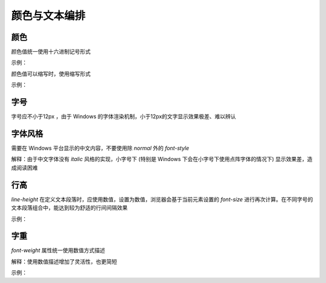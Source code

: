 颜色与文本编排
========================


颜色
~~~~~~~~~~~~~~~~~~~~~~~~~~~~~~~~~~~~~~~~~~~~~~~~~~~~~~~~~~~~
颜色值统一使用十六进制记号形式

示例：

.. code-block:: sh
   :linenos:

   /* good */
   .success {
       border-color: #008000;
    }

   /* bad */
   .success {
       border-color: rgb(0, 128, 0);
   }

颜色值可以缩写时，使用缩写形式

示例：

.. code-block:: sh
   :linenos:

    /* good */
    .success {
        background-color: #aca;
    }

    /* bad */
    .success {
        background-color: #aaccaa;
    }



字号
~~~~~~~~~~~~~~~~~~~~~~~~~~~~~~~~~~~~~~~~~~~~~~~~~~~~~~~~~~~~
字号应不小于12px ，由于 Windows 的字体渲染机制，小于12px的文字显示效果极差、难以辨认


字体风格
~~~~~~~~~~~~~~~~~~~~~~~~~~~~~~~~~~~~~~~~~~~~~~~~~~~~~~~~~~~~
需要在 Windows 平台显示的中文内容，不要使用除 `normal` 外的 `font-style`

解释：由于中文字体没有 `italic` 风格的实现，小字号下 (特别是 Windows 下会在小字号下使用点阵字体的情况下) 显示效果差，造成阅读困难


行高
~~~~~~~~~~~~~~~~~~~~~~~~~~~~~~~~~~~~~~~~~~~~~~~~~~~~~~~~~~~~
`line-height` 在定义文本段落时，应使用数值，设置为数值，浏览器会基于当前元素设置的 `font-size` 进行再次计算。在不同字号的文本段落组合中，能达到较为舒适的行间间隔效果

示例：

.. code-block:: sh
   :linenos:

   .container {
       line-height: 1.5;
   }


字重
~~~~~~~~~~~~~~~~~~~~~~~~~~~~~~~~~~~~~~~~~~~~~~~~~~~~~~~~~~~~
`font-weight` 属性统一使用数值方式描述

解释：使用数值描述增加了灵活性，也更简短

示例：

.. code-block:: sh
   :linenos:

   /* good */
   h1 {
       font-weight: 700;
   }

   /* bad */
   h1 {
       font-weight: bold;
   }